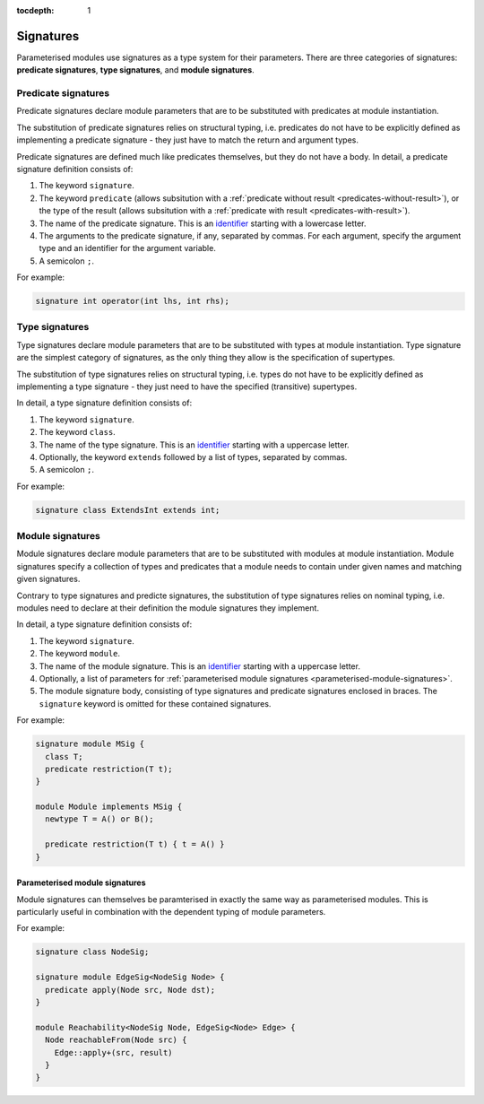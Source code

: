 :tocdepth: 1

.. index:: signature

.. _signatures:

Signatures
##########

Parameterised modules use signatures as a type system for their parameters.
There are three categories of signatures: **predicate signatures**, **type signatures**, and **module signatures**.

Predicate signatures
====================

Predicate signatures declare module parameters that are to be substituted with predicates at module instantiation.

The substitution of predicate signatures relies on structural typing, i.e. predicates do not have to be explicitly
defined as implementing a predicate signature - they just have to match the return and argument types.

Predicate signatures are defined much like predicates themselves, but they do not have a body.
In detail, a predicate signature definition consists of:

#. The keyword ``signature``.
#. The keyword ``predicate`` (allows subsitution with a :ref:`predicate without result <predicates-without-result>`),
   or the type of the result (allows subsitution with a :ref:`predicate with result <predicates-with-result>`).
#. The name of the predicate signature. This is an `identifier <https://codeql.github.com/docs/ql-language-reference/ql-language-specification/#identifiers>`_
   starting with a lowercase letter.
#. The arguments to the predicate signature, if any, separated by commas.
   For each argument, specify the argument type and an identifier for the argument variable.
#. A semicolon ``;``.

For example:

.. code-block:: ql

    signature int operator(int lhs, int rhs);

Type signatures
===============

Type signatures declare module parameters that are to be substituted with types at module instantiation.
Type signature are the simplest category of signatures, as the only thing they allow is the specification of supertypes.

The substitution of type signatures relies on structural typing, i.e. types do not have to be explicitly defined as
implementing a type signature - they just need to have the specified (transitive) supertypes.

In detail, a type signature definition consists of:

#. The keyword ``signature``.
#. The keyword ``class``.
#. The name of the type signature. This is an `identifier <https://codeql.github.com/docs/ql-language-reference/ql-language-specification/#identifiers>`_
   starting with a uppercase letter.
#. Optionally, the keyword ``extends`` followed by a list of types, separated by commas.
#. A semicolon ``;``.

For example:

.. code-block:: ql

    signature class ExtendsInt extends int;

Module signatures
=================

Module signatures declare module parameters that are to be substituted with modules at module instantiation.
Module signatures specify a collection of types and predicates that a module needs to contain under given names and
matching given signatures.

Contrary to type signatures and predicte signatures, the substitution of type signatures relies on nominal typing,
i.e. modules need to declare at their definition the module signatures they implement.

In detail, a type signature definition consists of:

#. The keyword ``signature``.
#. The keyword ``module``.
#. The name of the module signature. This is an `identifier <https://codeql.github.com/docs/ql-language-reference/ql-language-specification/#identifiers>`_
   starting with a uppercase letter.
#. Optionally, a list of parameters for :ref:`parameterised module signatures <parameterised-module-signatures>`.
#. The module signature body, consisting of type signatures and predicate signatures enclosed in braces.
   The ``signature`` keyword is omitted for these contained signatures.

For example:

.. code-block:: ql

    signature module MSig {
      class T;
      predicate restriction(T t);
    }

    module Module implements MSig {
      newtype T = A() or B();

      predicate restriction(T t) { t = A() }
    }

.. _parameterised-module-signatures:

Parameterised module signatures
-------------------------------

Module signatures can themselves be paramterised in exactly the same way as parameterised modules.
This is particularly useful in combination with the dependent typing of module parameters.

For example:

.. code-block:: ql

    signature class NodeSig;

    signature module EdgeSig<NodeSig Node> {
      predicate apply(Node src, Node dst);
    }

    module Reachability<NodeSig Node, EdgeSig<Node> Edge> {
      Node reachableFrom(Node src) {
        Edge::apply+(src, result)
      }
    }
